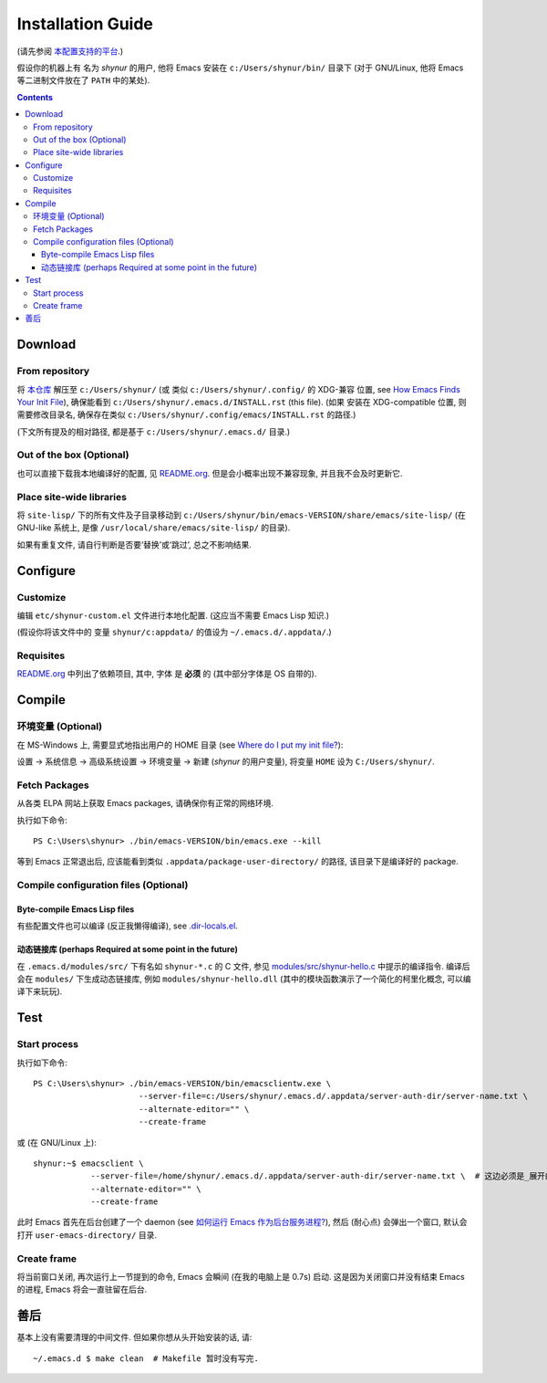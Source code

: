 .. See `reStructuredText Markup Specification <https://docutils.sourceforge.io/docs/ref/rst/restructuredtext.html>`_.

Installation Guide
==================

(请先参阅 `本配置支持的平台 <./README.org#Platforms>`_.)

假设你的机器上有 名为 *shynur* 的用户, 他将 Emacs 安装在 ``c:/Users/shynur/bin/`` 目录下
(对于 GNU/Linux, 他将 Emacs 等二进制文件放在了 ``PATH`` 中的某处).


.. contents::


Download
--------

From repository
^^^^^^^^^^^^^^^

将 `本仓库 <https://github.com/shynur/.emacs.d>`_ 解压至 ``c:/Users/shynur/``
(或 类似 ``c:/Users/shynur/.config/`` 的 XDG-兼容 位置, see `How Emacs Finds Your Init File`_),
确保能看到 ``c:/Users/shynur/.emacs.d/INSTALL.rst`` (this file).
(如果 安装在 XDG-compatible 位置, 则需要修改目录名, 确保存在类似 ``c:/Users/shynur/.config/emacs/INSTALL.rst`` 的路径.)

(下文所有提及的相对路径, 都是基于 ``c:/Users/shynur/.emacs.d/`` 目录.)

.. _How Emacs Finds Your Init File: https://gnu.org/s/emacs/manual/html_node/emacs/Find-Init.html

Out of the box (Optional)
^^^^^^^^^^^^^^^^^^^^^^^^^

也可以直接下载我本地编译好的配置, 见 `README.org <./README.org>`_.
但是会小概率出现不兼容现象, 并且我不会及时更新它.

Place site-wide libraries
^^^^^^^^^^^^^^^^^^^^^^^^^

将 ``site-lisp/`` 下的所有文件及子目录移动到 ``c:/Users/shynur/bin/emacs-VERSION/share/emacs/site-lisp/``
(在 GNU-like 系统上, 是像 ``/usr/local/share/emacs/site-lisp/`` 的目录).

如果有重复文件, 请自行判断是否要‘替换’或‘跳过’, 总之不影响结果.


Configure
---------

Customize
^^^^^^^^^

编辑 ``etc/shynur-custom.el`` 文件进行本地化配置.
(这应当不需要 Emacs Lisp 知识.)

(假设你将该文件中的 变量 ``shynur/c:appdata/`` 的值设为 ``~/.emacs.d/.appdata/``.)

Requisites
^^^^^^^^^^

`README.org <./README.org#prerequisites>`_ 中列出了依赖项目,
其中, 字体 是 **必须** 的 (其中部分字体是 OS 自带的).


Compile
-------

环境变量 (Optional)
^^^^^^^^^^^^^^^^^^^

在 MS-Windows 上, 需要显式地指出用户的 HOME 目录 (see `Where do I put my init file?`_):

设置 -> 系统信息 -> 高级系统设置 -> 环境变量 -> 新建 (*shynur* 的用户变量),
将变量 ``HOME`` 设为 ``C:/Users/shynur/``.

.. _Where do I put my init file?: https://gnu.org/s/emacs/manual/html_mono/efaq-w32.html#Location-of-init-file

Fetch Packages
^^^^^^^^^^^^^^

从各类 ELPA 网站上获取 Emacs packages, 请确保你有正常的网络环境.

执行如下命令::

    PS C:\Users\shynur> ./bin/emacs-VERSION/bin/emacs.exe --kill

等到 Emacs 正常退出后, 应该能看到类似 ``.appdata/package-user-directory/`` 的路径, 该目录下是编译好的 package.

Compile configuration files (Optional)
^^^^^^^^^^^^^^^^^^^^^^^^^^^^^^^^^^^^^^

Byte-compile Emacs Lisp files
:::::::::::::::::::::::::::::

有些配置文件也可以编译 (反正我懒得编译), see `.dir-locals.el <./.dir-locals.el>`_.

动态链接库 (perhaps Required at some point in the future)
:::::::::::::::::::::::::::::::::::::::::::::::::::::::::

在 ``.emacs.d/modules/src/`` 下有名如 ``shynur-*.c`` 的 C 文件, 参见 `modules/src/shynur-hello.c <./modules/src/shynur-hello.c>`_ 中提示的编译指令.
编译后会在 ``modules/`` 下生成动态链接库, 例如 ``modules/shynur-hello.dll`` (其中的模块函数演示了一个简化的柯里化概念, 可以编译下来玩玩).


Test
----

Start process
^^^^^^^^^^^^^

执行如下命令::

    PS C:\Users\shynur> ./bin/emacs-VERSION/bin/emacsclientw.exe \
                          --server-file=c:/Users/shynur/.emacs.d/.appdata/server-auth-dir/server-name.txt \
                          --alternate-editor="" \
                          --create-frame

或 (在 GNU/Linux 上)::

    shynur:~$ emacsclient \
                --server-file=/home/shynur/.emacs.d/.appdata/server-auth-dir/server-name.txt \  # 这边必须是_展开的_绝对路径.
                --alternate-editor="" \
                --create-frame

此时 Emacs 首先在后台创建了一个 daemon (see `如何运行 Emacs 作为后台服务进程? <./docs/Emacs-use_daemon.md>`_),
然后 (耐心点) 会弹出一个窗口, 默认会打开 ``user-emacs-directory/`` 目录.

Create frame
^^^^^^^^^^^^

将当前窗口关闭, 再次运行上一节提到的命令, Emacs 会瞬间 (在我的电脑上是 0.7s) 启动.
这是因为关闭窗口并没有结束 Emacs 的进程, Emacs 将会一直驻留在后台.


善后
----

基本上没有需要清理的中间文件.
但如果你想从头开始安装的话, 请::

    ~/.emacs.d $ make clean  # Makefile 暂时没有写完.


..
   Local Variables:
   coding: utf-8-unix
   End:
